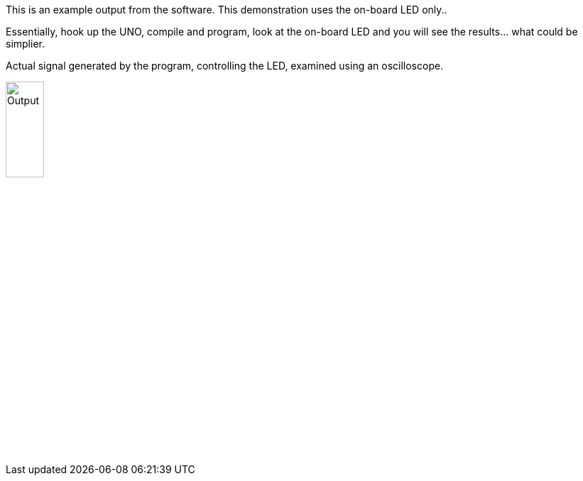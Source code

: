 This is an example output from the software.  This demonstration uses the on-board LED only..

Essentially, hook up the UNO, compile and program, look at the on-board LED and you will see the results... what could be simplier.


Actual signal generated by the program, controlling the LED, examined using an oscilloscope.

image::output.gif[Output,25%,25%]
